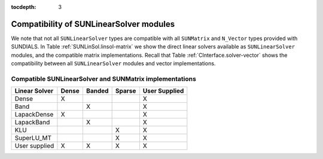 ..
   Programmer(s): Daniel R. Reynolds @ SMU
   ----------------------------------------------------------------
   Copyright (c) 2017, Southern Methodist University.
   All rights reserved.
   For details, see the LICENSE file.
   ----------------------------------------------------------------

:tocdepth: 3


.. _SUNLinSol.Compatibility:

Compatibility of SUNLinearSolver modules
========================================

We note that not all ``SUNLinearSolver`` types are compatible with all
``SUNMatrix`` and ``N_Vector`` types provided with SUNDIALS.  In Table 
:ref:`SUNLinSol.linsol-matrix` we show the direct linear solvers
available as ``SUNLinearSolver`` modules, and the compatible matrix
implementations.  Recall that Table :ref:`CInterface.solver-vector` shows the
compatibility between all ``SUNLinearSolver`` modules and vector
implementations. 


.. _SUNLinSol.linsol-matrix:

Compatible SUNLinearSolver and SUNMatrix implementations
^^^^^^^^^^^^^^^^^^^^^^^^^^^^^^^^^^^^^^^^^^^^^^^^^^^^^^^^^^^

.. cssclass:: table-bordered

================ ===== ====== ====== =============
Linear Solver    Dense Banded Sparse User Supplied
================ ===== ====== ====== =============
Dense            X                   X
Band                   X             X
LapackDense      X                   X
LapackBand             X             X
KLU                           X      X
SuperLU_MT                    X      X
User supplied    X     X      X      X
================ ===== ====== ====== =============


